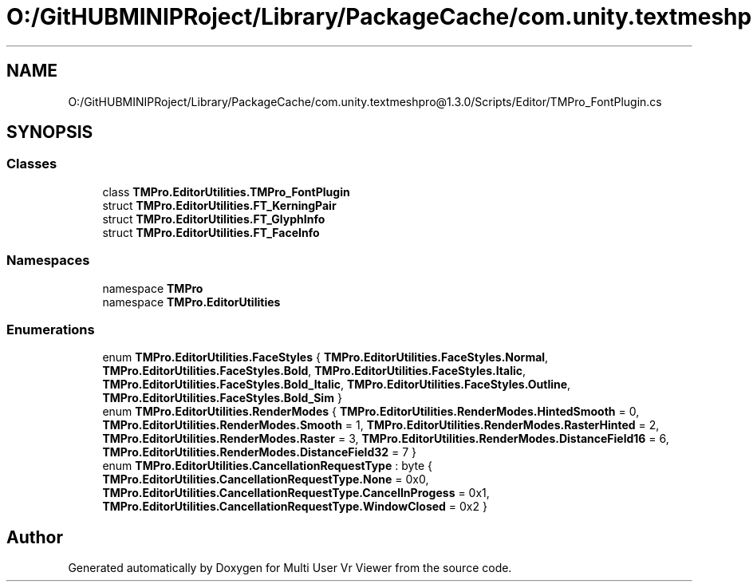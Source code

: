 .TH "O:/GitHUBMINIPRoject/Library/PackageCache/com.unity.textmeshpro@1.3.0/Scripts/Editor/TMPro_FontPlugin.cs" 3 "Sat Jul 20 2019" "Version https://github.com/Saurabhbagh/Multi-User-VR-Viewer--10th-July/" "Multi User Vr Viewer" \" -*- nroff -*-
.ad l
.nh
.SH NAME
O:/GitHUBMINIPRoject/Library/PackageCache/com.unity.textmeshpro@1.3.0/Scripts/Editor/TMPro_FontPlugin.cs
.SH SYNOPSIS
.br
.PP
.SS "Classes"

.in +1c
.ti -1c
.RI "class \fBTMPro\&.EditorUtilities\&.TMPro_FontPlugin\fP"
.br
.ti -1c
.RI "struct \fBTMPro\&.EditorUtilities\&.FT_KerningPair\fP"
.br
.ti -1c
.RI "struct \fBTMPro\&.EditorUtilities\&.FT_GlyphInfo\fP"
.br
.ti -1c
.RI "struct \fBTMPro\&.EditorUtilities\&.FT_FaceInfo\fP"
.br
.in -1c
.SS "Namespaces"

.in +1c
.ti -1c
.RI "namespace \fBTMPro\fP"
.br
.ti -1c
.RI "namespace \fBTMPro\&.EditorUtilities\fP"
.br
.in -1c
.SS "Enumerations"

.in +1c
.ti -1c
.RI "enum \fBTMPro\&.EditorUtilities\&.FaceStyles\fP { \fBTMPro\&.EditorUtilities\&.FaceStyles\&.Normal\fP, \fBTMPro\&.EditorUtilities\&.FaceStyles\&.Bold\fP, \fBTMPro\&.EditorUtilities\&.FaceStyles\&.Italic\fP, \fBTMPro\&.EditorUtilities\&.FaceStyles\&.Bold_Italic\fP, \fBTMPro\&.EditorUtilities\&.FaceStyles\&.Outline\fP, \fBTMPro\&.EditorUtilities\&.FaceStyles\&.Bold_Sim\fP }"
.br
.ti -1c
.RI "enum \fBTMPro\&.EditorUtilities\&.RenderModes\fP { \fBTMPro\&.EditorUtilities\&.RenderModes\&.HintedSmooth\fP = 0, \fBTMPro\&.EditorUtilities\&.RenderModes\&.Smooth\fP = 1, \fBTMPro\&.EditorUtilities\&.RenderModes\&.RasterHinted\fP = 2, \fBTMPro\&.EditorUtilities\&.RenderModes\&.Raster\fP = 3, \fBTMPro\&.EditorUtilities\&.RenderModes\&.DistanceField16\fP = 6, \fBTMPro\&.EditorUtilities\&.RenderModes\&.DistanceField32\fP = 7 }"
.br
.ti -1c
.RI "enum \fBTMPro\&.EditorUtilities\&.CancellationRequestType\fP : byte { \fBTMPro\&.EditorUtilities\&.CancellationRequestType\&.None\fP = 0x0, \fBTMPro\&.EditorUtilities\&.CancellationRequestType\&.CancelInProgess\fP = 0x1, \fBTMPro\&.EditorUtilities\&.CancellationRequestType\&.WindowClosed\fP = 0x2 }"
.br
.in -1c
.SH "Author"
.PP 
Generated automatically by Doxygen for Multi User Vr Viewer from the source code\&.
